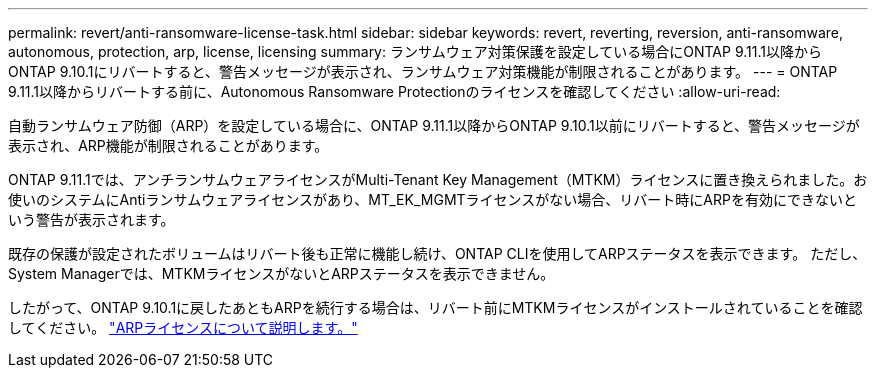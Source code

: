 ---
permalink: revert/anti-ransomware-license-task.html 
sidebar: sidebar 
keywords: revert, reverting, reversion, anti-ransomware, autonomous, protection, arp, license, licensing 
summary: ランサムウェア対策保護を設定している場合にONTAP 9.11.1以降からONTAP 9.10.1にリバートすると、警告メッセージが表示され、ランサムウェア対策機能が制限されることがあります。 
---
= ONTAP 9.11.1以降からリバートする前に、Autonomous Ransomware Protectionのライセンスを確認してください
:allow-uri-read: 


[role="lead"]
自動ランサムウェア防御（ARP）を設定している場合に、ONTAP 9.11.1以降からONTAP 9.10.1以前にリバートすると、警告メッセージが表示され、ARP機能が制限されることがあります。

ONTAP 9.11.1では、アンチランサムウェアライセンスがMulti-Tenant Key Management（MTKM）ライセンスに置き換えられました。お使いのシステムにAntiランサムウェアライセンスがあり、MT_EK_MGMTライセンスがない場合、リバート時にARPを有効にできないという警告が表示されます。

既存の保護が設定されたボリュームはリバート後も正常に機能し続け、ONTAP CLIを使用してARPステータスを表示できます。  ただし、System Managerでは、MTKMライセンスがないとARPステータスを表示できません。

したがって、ONTAP 9.10.1に戻したあともARPを続行する場合は、リバート前にMTKMライセンスがインストールされていることを確認してください。 link:../anti-ransomware/index.html["ARPライセンスについて説明します。"]
